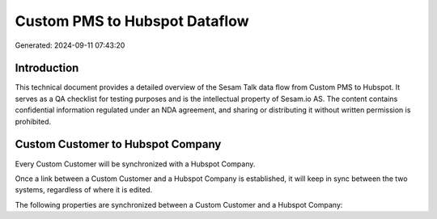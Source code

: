 ==============================
Custom PMS to Hubspot Dataflow
==============================

Generated: 2024-09-11 07:43:20

Introduction
------------

This technical document provides a detailed overview of the Sesam Talk data flow from Custom PMS to Hubspot. It serves as a QA checklist for testing purposes and is the intellectual property of Sesam.io AS. The content contains confidential information regulated under an NDA agreement, and sharing or distributing it without written permission is prohibited.

Custom Customer to Hubspot Company
----------------------------------
Every Custom Customer will be synchronized with a Hubspot Company.

Once a link between a Custom Customer and a Hubspot Company is established, it will keep in sync between the two systems, regardless of where it is edited.

The following properties are synchronized between a Custom Customer and a Hubspot Company:

.. list-table::
   :header-rows: 1

   * - Custom Customer Property
     - Hubspot Company Property
     - Hubspot Data Type

